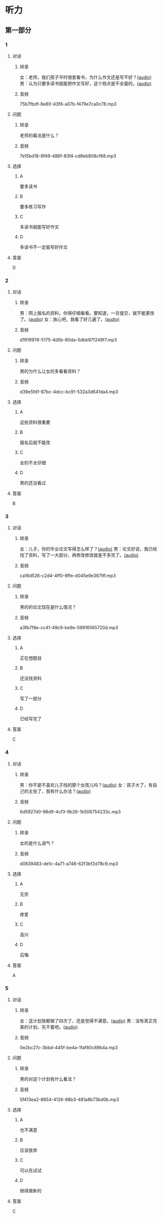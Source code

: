 * 听力
** 第一部分
:PROPERTIES:
:NOTETYPE: 21f26a95-0bf2-4e3f-aab8-a2e025d62c72
:END:
*** 1
:PROPERTIES:
:ID: a912514b-7e0b-49a5-a0a0-be9f0b24f902
:END:
**** 对话
***** 转录
女：老师，我们孩子平时很爱看书，为什么作文还是写不好？[[file:d5992c9b-0ad8-4e0f-9e95-bdba606af8e2.mp3][(audio)]]
男：认为只要多读书就能把作文写好，这个观点是不全面的。[[file:13ade76f-50a2-4071-bbdd-3e6377f56b83.mp3][(audio)]]
***** 音频
75b7fbdf-8e80-43f8-a07b-f479e7ca0c78.mp3
**** 问题
***** 转录
老师的看法是什么？
***** 音频
7e15bd18-9f49-486f-83f4-cd8eb808cf68.mp3
**** 选择
***** A
要多读书
***** B
要多练习写作
***** C
多读书就能写好作文
***** D
多读书不一定能写好作文
**** 答案
D
*** 2
:PROPERTIES:
:ID: 0631c905-50a8-4bc2-84fc-1b276fea5ee0
:END:
**** 对话
***** 转录
男：网上报名的资料，你得仔细看看。要知道，一旦提交，就不能更改了。[[file:1ca6965a-2e15-4253-8435-fac781ac7994.mp3][(audio)]]
女：放心吧，我看了好几遍了。[[file:c9cd8308-3bff-4c96-a6f3-3deddc882abd.mp3][(audio)]]
***** 音频
d1919978-5175-4d5b-80da-5dbb97f248f7.mp3
**** 问题
***** 转录
男的为什么让女的多看看资料？
***** 音频
d39e5fd1-87bc-4dcc-bc91-532a3d641da4.mp3
**** 选择
***** A
这些资料很重要
***** B
报名后就不能改
***** C
女的不太仔细
***** D
男的还没看过
**** 答案
B
*** 3
:PROPERTIES:
:ID: 28e33e56-c6bb-42c4-8071-ff96b53f82fa
:END:
**** 对话
***** 转录
女：儿子，你的毕业论文写得怎么样了？[[file:145249f9-70ae-40cb-aa97-f4f0d102014f.mp3][(audio)]]
男：论文好说，我已经找了资料，写了一大部分，再修改修改就差不多完了。[[file:6c0f98ea-5894-4e99-9dbc-f6f57d8eafab.mp3][(audio)]]
***** 音频
ca16d526-c2d4-4ff0-8ffe-d045e9e3679f.mp3
**** 问题
***** 转录
男的的论文现在是什么情况？
***** 音频
a3fb7f8e-cc41-49c9-be9e-59916565720d.mp3
**** 选择
***** A
正在想题目
***** B
还没找资料
***** C
写了一部分
***** D
已经写完了
**** 答案
C
*** 4
:PROPERTIES:
:ID: 4e8e68b8-9b35-4280-87b2-3409b400b72e
:END:
**** 对话
***** 转录
男：你不是不喜欢儿子找的那个女孩儿吗？[[file:53c25e3e-6918-4af9-9a68-13d92c03fd02.mp3][(audio)]]
女：孩子大了，有自己的主张了，我有什么办法？[[file:41333752-5aaa-4129-8a27-96dd5d967af6.mp3][(audio)]]
***** 音频
6d5927d0-98d9-4cf3-9b26-1b506754233c.mp3
**** 问题
***** 转录
女的是什么语气？
***** 音频
d0839483-de1c-4a71-a746-62f3bf2d78c9.mp3
**** 选择
***** A
无奈
***** B
疼爱
***** C
高兴
***** D
后悔
**** 答案
A
*** 5
:PROPERTIES:
:ID: 90c090c8-903e-4c4d-8700-bd35511b0529
:END:
**** 对话
***** 转录
女：这计划我都做了四次了，还是觉得不满意。[[file:d0839483-de1c-4a71-a746-62f3bf2d78c9.mp3][(audio)]]
男：没有真正完美的计划，先干着吧。[[file:8d6df30d-fffc-4edf-8927-ff7b9ac838ff.mp3][(audio)]]
***** 音频
0e2bc27c-3bbd-445f-be4a-1faf80c89b4a.mp3
**** 问题
***** 转录
男的对这个计划有什么看法？
***** 音频
5f413ea2-8854-4126-88b3-481a8b73bd0b.mp3
**** 选择
***** A
也不满意
***** B
应该放弃
***** C
可以先试试
***** D
继续做新的
**** 答案
C
*** 6
:PROPERTIES:
:ID: df99d9e9-f39b-40e6-b24b-53982859212f
:END:
**** 对话
***** 转录
男：这本书的主题是你感兴趣的吧？[[file:836b3610-3c2c-4af0-9fd2-d4243a5c5cdc.mp3][(audio)]]
女：对，但是我翻了翻目录，觉得没什么意思，还不如去看几篇论文。[[file:8533a6f7-5049-4274-b5e9-e511333bd39b.mp3][(audio)]]
***** 音频
a5c141fc-2c60-4590-aca7-2be25c9733dd.mp3
**** 问题
***** 转录
他们在谈论什么？
***** 音频
30d36ad3-9360-4f92-b944-8a9e67217096.mp3
**** 选择
***** A
书
***** B
主题
***** C
目录
***** D
论文
**** 答案
A
** 第二部分
*** 7
**** 对话
***** 转录
女：对不起，小说不在这儿，你可以去二层借。
男：二层借书处的老师告诉我，新书都在一层的阅览室。
女：哦，一层有两个阅览室，我们这边只有理科方面的书，文科的在那一头。
男：好的，谢谢。
***** 音频
cb36ff8c-f7db-4607-8673-0997d9036bda.mp3
**** 问题
***** 转录
说话人现在在哪儿？
***** 音频
95a55bc6-8edb-4e37-9c00-edb29a21d3d6.mp3
**** 选择
***** A
书店
***** B
借书处
***** C
理科阅览室
***** D
文科阅览室
**** 答案
C
*** 8
**** 对话
***** 转录
男：你这次考试怎么考得这么差？是不是考前没复习，还是身体不好？
女：都不是，我就是考试时太紧张了。
男：是吗？考试时紧张是难免的，但没想到影响会这么大。
女：我下次想办法调整。
***** 音频
f7d3d784-a642-4c44-9f56-fc4954b8a0d1.mp3
**** 问题
***** 转录
女的为什么没考好？
***** 音频
93568e05-acf2-49c0-8427-1cd85978eb10.mp3
**** 选择
***** A
没复习
***** B
太紧张
***** C
身体不好
***** D
考试时间调整了
**** 答案
B
*** 9
**** 对话
***** 转录
女：这次的事情你做得太过分了！
男：你先听我解释，我这么做是有原因的。
女：你最好给我一个好的理由。
男：当然，你别急，听我慢慢说……
***** 音频
7bffe38d-c6a4-4193-88cc-f57881b10a01.mp3
**** 问题
***** 转录
女的是什么语气？
***** 音频
6af9f054-55db-4c7f-911b-06763a3e81de.mp3
**** 选择
***** A
生气
***** B
伟念
***** C
痛苦
***** D
疹爱
**** 答案
A
*** 10
**** 对话
***** 转录
男：你觉得灰姑娘进入王宫以后，应该怎么对待她的继母？
女：一个已经拥有巨大幸福的人，应该原谅和理解别人。
男：但是继母毕竟伤害过她啊？
女：虽然继母很自私，但作为一个母亲，在自己的亲生女儿和继女之间，很难做到完全的平等，这也是人的天性。
***** 音频
039c20e8-ba60-4fcb-80c1-786c64cb5694.mp3
**** 问题
***** 转录
对于灰姑娘的继母，女的有什么看法？
***** 音频
0fb1e054-f6c7-45c6-be4a-75caed83af1f.mp3
**** 选择
***** A
不可原谅
***** B
难以相处
***** C
可以理解
***** D
过于自私
**** 答案
C
*** 11-12
**** 对话
***** 转录
法国作家杜马在俄国旅行时,来到一个城市,决定参观城里最大的书店。书店老板听说作家要来,便把所有书架都摆上了杜马的书,想让他高兴。杜马走进书店，发现书架上全是自己的著作，非常吃惊。他问道：“别人的书呢？”老板对这个问题完全没有思想准备，于是紧张地回答：“别人的书，都……都卖完了。”
***** 音频
eaade725-9275-409a-977e-4d72c88bb186.mp3
**** 题目
***** 11
****** 问题
******* 转录
书店里为什么没有别人的书？
******* 音频
2321d3d5-f55f-4eb9-816d-fff8bae6e4ec.mp3
****** 选择
******* A
老板特意安排的
******* B
别人的书都卖完了
******* C
书店是作家自己开的
******* D
老板特别喜欢这位作家
****** 答案
A
***** 12
****** 问题
******* 转录
这个故事想告诉我们什么？
******* 音频
6b5fca56-1513-4cca-ac82-9c7945f6c1a6.mp3
****** 选择
******* A
老板好心办了坏事
******* B
这位作家的水平很差
******* C
老板想讽刺这位作家
******* D
法国作家在俄国不受欢迎
****** 答案
A
*** 13-14
**** 段话
***** 转录
据说有位大作家，写作时有个古怪的习惯——他写文章从来不坐着。有人问他原因，他说：“坐着太舒服，这样，文章一写起来就没完没了。站久了容易腿疼，这样，你就想快点儿写完，快点儿坐下。”这个故事可能只是个玩笑，文章的长短与坐着写还是站着写当然没有太大关系，但是，它却让我们思考一个问题：如果我们都像他一样站着写作，是不是文章都会更简短、更有可读性呢？
***** 音频
6abefd0e-e33f-4c9a-b3e6-2e2d3ecde788.mp3
**** 题目
***** 13
****** 问题
******* 转录
这位作家为什么要站着写文章？
******* 音频
91e0b25d-a921-4971-8513-292d1d84623a.mp3
****** 选择
******* A
他家没有椅子
******* B
他想写得简短
******* C
他坐久了腹疣
******* D
他想锻炼身体
****** 答案
B
***** 14
****** 问题
******* 转录
对于文章的长短，说话人是什么态度？
******* 音频
8249f9d5-6b5f-4fed-b27c-e73c0f0c615d.mp3
****** 选择
******* A
长短不重要
******* B
应该长一点儿
******* C
应该短一点儿
******* D
没有明确说
****** 答案
C
* 阅读
** 第一部分
*** 段话
各持己见往往是人与人之间矛盾冲突的重要原因。人们在生活中[[gap][15]]会与家人、朋友、同事、同学或者领导产生这样那样的矛盾。这些矛盾会使人伤心气愤。如果矛盾双方都各持己见，互不相让，可能还会导致过激的言行，使人际关系恶化，而这是非常有害于心理健康和办事结果的。要避免这种情况出现，需要心理换位一一[[gap][16]]位置，试着站到对方立场上去思考，你就会发现其实对方的[[gap][17]]“也不无道理。比如，我的父母总是对我提出各种口样的过高要求：学习上要努力，工作上要出色，生活上要俭朴勤快，最好所有家务都能干…。。。我烦死了，有时候[[gap][18]]。但是从父母的角度想一想，他们也是为我好，假如有一天我自己做了父母，我肯定也会对自己的孩子提出这样那样的要求。这样，我心中的怒气便消了很多。
*** 题目
**** 15
***** 选择
****** A
难道
****** B
难免
****** C
难过
****** D
难受
***** 答案
B
**** 16
***** 选择
****** A
转变
****** B
变化
****** C
变
****** D
交换
***** 答案
D
**** 17
***** 选择
****** A
建议
****** B
借口
****** C
观点
****** D
理由
***** 答案
C
**** 18
***** 选择
****** A
觉得他们有道理
****** B
真想跟他们大吵一架
****** C
不跟他们生气
****** D
坚持自己的意见
***** 答案
B
** 第二部分
*** 19
:PROPERTIES:
:ID: 355d8846-aebd-47c1-97a8-7f2173ceff24
:END:
**** 段话
这是一套非常有趣的儿童读物，一套8本，包含8个世界著名的童话故事。故事情节易懂，语言简单，适合6～8岁的孩子。它很适合在睡前读给孩子听；还配有图画和拼音，所以也适合孩子在家长的带领下自己阅读，有利于识字。
**** 选择
***** A
这套书的读者是成人
***** B
这套书可以用来识字
***** C
这套书配有录音光盘
***** D
这套书有6～8个故事
**** 答案
B
*** 20
:PROPERTIES:
:ID: a0d14268-6a4a-42fb-b388-6354c7c3e899
:END:
**** 段话
教育学家认为，儿童需要阅读与他们的年龄、兴趣和能力相符的书，同时，他们也希望阅读题材丰富多样。所以专家建议，可以让儿童多接触不同方面的阅读材料，包括报纸、杂志，甚至商品包装、广告标语等。通过这些，儿童会越来越认识到语言文字的重要性。
**** 选择
***** A
孩子只应该读儿童读物
***** B
孩子必须多看报纸杂志
***** C
语言文字有很重要的作用
***** D
儿童不需要了解语言文字
**** 答案
C
*** 21
:PROPERTIES:
:ID: 8cb64300-a77a-40ff-8552-ce5e5ecd8dd8
:END:
**** 段话
现在有一种观点认为，坚持全面发展，就不该突出发展个性；主张发展个性，就是否定全面发展，把发展个性与全面发展放在对立的位置上。我不同意这种观点。我们应该大胆地、理直气壮地承认学生的个体存在价值，我认为对个性教育的种种顾虑是不必要的。
**** 选择
***** A
发展个性与全面发展是对立的
***** B
坚持全面发展就不应发展个性
***** C
应该对每个学生开展个性教育
***** D
发展个性与全面发展并不矛盾
**** 答案
D
*** 22
:PROPERTIES:
:ID: 74e2341f-3f6a-4522-87a4-85c38bcbec46
:END:
**** 段话
人们通常认为诚实是一种道德。如果每个人都遵守诚实的道德标准，对任何事情都能实事求是地处理，社会中每个人都能受益。反过来如果社会中有人是不诚实的，某个人为了自己的利益而不诚实，损害了其他人的利益，那么事情就不能被正确解决和处理，社会也就不会向前发展，这样对社会中每个人都不利。人们认识到不诚实对社会中的每一个人都没有好处，而诚实能给每个人带来好处，诚实就成了一种道德。
**** 选择
***** A
诚实能够解决问题
***** B
诚实可以使大家受益
***** C
不诚实是因为利益受损
***** D
诚实是唯一的道德标准
**** 答案
B
** 第三部分
*** 23-25
**** 段话
《卖火柴的小女孩》是19世纪中叶丹麦作家安徒生的著名童话作品，发表于1846年。主要讲了一个卖火柴的小女孩在合家欢乐的大年夜冻死在街头的悲剧故事。小女孩死了，嘴角却带着微笑，擦燃火柴的美好幻想与她饥寒交迫的现实生活形成了鲜明的对比。
因为没能卖出一根火柴，小女孩整天都没有东西吃。她又冷又饿，于是点燃了自已没有卖掉的火柴。擦亮第一根火柴，她看见了大火炉；擦亮第二根火柴，她看见了香喷喷的烤鹅；擦亮第三根火柴，她看见了美丽的圣诞树；而第四根火柴擦亮时，她看见了久违的奶奶，她想让奶奶留在自己身边，于是点燃了剩下的一整把火柴。然而，当火柴熄灭的时候，这所有的一切都不见了，小女孩就这样在圣诞之夜悲惨地死去，没有人知道她在生前最后一刻看到的美好情景。
安徒生童话的题材很广，在他众多的童话中，悲剧性故事占有相当大的比例。带着微笑和温柔的情感进行悲剧叙事是安徒生童话的一个显著特点。从他创作中期的《海的女儿》到其晚期创作的《老约翰尼讲的故事》，悲剧无所不在。安徒生在其中寄托了自己对人物的同情、理解、挚爱和尊重。当然，他也有《拇指姑娘》这样轻松愉快的作品。
**** 题目
***** 23
****** 问题
《卖火柴的小女孩》是一篇：
****** 选择
******* A
历史故事
******* B
民间传说
******* C
童话故事
******* D
现代小说
****** 答案
C
***** 24
****** 问题
小女孩擦亮所有的火柴是为了留住：
****** 选择
******* A
火炉
******* B
烤鹅
******* C
圣诞树
******* D
奶奶
****** 答案
D
***** 25
****** 问题
下列哪篇作品不是悲剧性故事？
****** 选择
******* A
《海的女儿》
******* B
《拇指姑娘》
******* C
《卖火柴的小女孩》
******* D
《老约翰尼讲的故事》
****** 答案
B
*** 26-28
**** 段话
无论学习什么学科，都该预先认清楚为什么要学习它。认清楚了，一切努力才有目标、有方向，不至于盲目地胡搅一阵。
学生为什么要学习语文呢？这个问题，读者如果没有思考过，请仔细地思考一下。如果已经思考过了，请把思考的结果和后面所说的对照一下，看从中能不能得到些补充或修正。
学习语文就是学习本国的语言文字。语言文字的学习，就理解方面说，是得到一种知识；就运用方面说，是养成一种习惯。这两方面必须联成一体。就是说，理解是必要的，但是理解之后必须能够运用；知识是必要的，但是这种知识必须成为习惯。语言文字的学习，出发点在“知”，而终极点在“行”，到能够“行”的地步才算具有这种生活的能力。这是每一个学习语文的人应该记住的。
学习语文，我们将得到什么知识，养成什么习惯呢？简括地说，只有两项，一项是阅读，另一项是写作。要从语文得到阅读和写作的知识，养成阅读和写作的习惯。阅读是“吸收”的事情，通过阅读可以领受人家的经验，接触人家的心情；写作是“发表”的事情，写作可以显示自己的经验，吐露自己的心情。在人群中间，经验的授受和心情的沟通是最切要的，所以阅读和写作两项也最重要。这两项的知识和习惯，其他学科是不负授予和训练的责任的，这是语文的专责。每一个学习语文的人应该认清楚：得到阅读和写作的知识，从而养成阅读和写作的习惯，就是学习语文的目标。
**** 题目
***** 26
****** 问题
关于“知”和“行”，下列哪项不正确？
****** 选择
******* A
“知”是“行”的目标
******* B
“知”是指获得知识
******* C
学习语言知识后应该运用
******* D
“知”和“行”应该联系起来
****** 答案
A
***** 27
****** 问题
作者认为语文的责任是：
****** 选择
******* A
得到阅读和写作的知识
******* B
养成阅读和写作的习惯
******* C
吐露自己的心情
******* D
在阅读和写作方面教授知识、训练习惯
****** 答案
D
***** 28
****** 问题
最适合这篇文章的标题是：
****** 选择
******* A
学科的特点
******* B
什么是语文
******* C
为什么要学习语文
******* D
“知”与“行”
****** 答案
C
* 书写
** 第一部分
*** 29
**** 词语
***** 1
不强调思考
***** 2
而
***** 3
单纯地
***** 4
是片面的
***** 5
主张阅读
**** 答案
***** 1
单纯地主张阅读而不强调思考是片面的。
*** 30
**** 词语
***** 1
他为公司
***** 2
有价值的
***** 3
提供了
***** 4
很多
***** 5
建议
**** 答案
***** 1
他为公司提供了很多有价值的建议。
*** 31
**** 词语
***** 1
存在着
***** 2
仍然
***** 3
现在
***** 4
男女不平等的
***** 5
现象
**** 答案
***** 1
现在仍然存在着男女不平等的现象。
